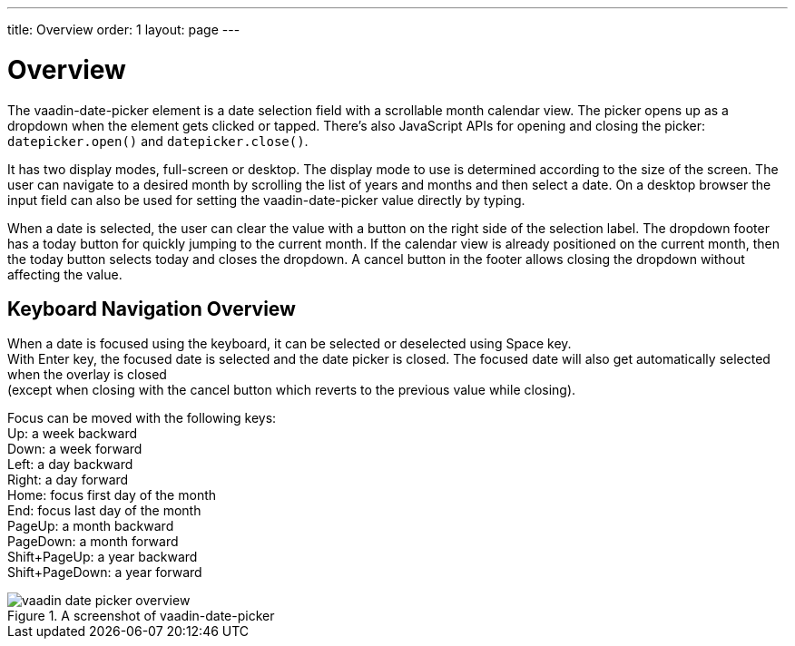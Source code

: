 ---
title: Overview
order: 1
layout: page
---

[[vaadin-date-picker.overview]]
= Overview

The [vaadinelement]#vaadin-date-picker# element is a date selection field with a scrollable month calendar view.
The picker opens up as a dropdown when the element gets clicked or tapped.
There's also JavaScript APIs for opening and closing the picker: `datepicker.open()` and `datepicker.close()`.

It has two display modes, full-screen or desktop.
The display mode to use is determined according to the size of the screen.
The user can navigate to a desired month by scrolling the list of years and months and then select a date.
On a desktop browser the input field can also be used for setting the [vaadinelement]#vaadin-date-picker# value directly by typing.

When a date is selected, the user can clear the value with a button on the right side of the selection label.
The dropdown footer has a today button for quickly jumping to the current month.
If the calendar view is already positioned on the current month, then the today button selects today and closes the dropdown.
A cancel button in the footer allows closing the dropdown without affecting the value.

== Keyboard Navigation Overview
When a date is focused using the keyboard, it can be selected or deselected using Space key. +
With Enter key, the focused date is selected and the date picker is closed.
The focused date will also get automatically selected when the overlay is closed +
(except when closing with the cancel button which reverts to the previous value while closing).

Focus can be moved with the following keys: +
Up: a week backward +
Down: a week forward +
Left: a day backward +
Right: a day forward +
Home: focus first day of the month +
End: focus last day of the month +
PageUp: a month backward +
PageDown: a month forward +
Shift+PageUp: a year backward +
Shift+PageDown: a year forward

[[figure.vaadin-date-picker.overview]]
.A screenshot of [vaadinelement]#vaadin-date-picker#
image::img/vaadin-date-picker-overview.png[]
